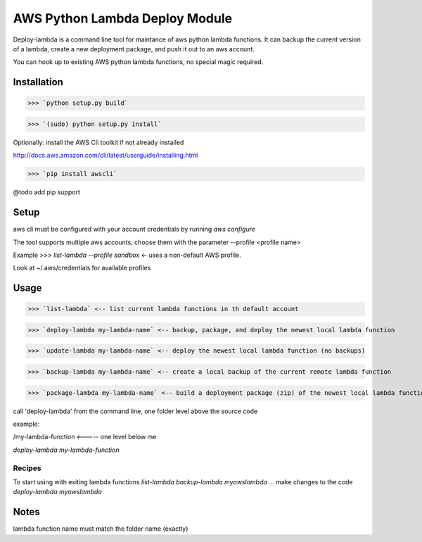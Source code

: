 AWS Python Lambda Deploy Module
=========================


Deploy-lambda is a command line tool for maintance of aws python lambda functions. It can backup the current version of a lambda, create a new deployment package, and push it out to an aws account. 

You can hook up to existing AWS python lambda functions, no special magic required.


Installation
-----------------

>>> `python setup.py build`

>>> `(sudo) python setup.py install`

Optionally: install the AWS Cli toolkit if not already installed

http://docs.aws.amazon.com/cli/latest/userguide/installing.html

>>> `pip install awscli`


@todo add pip support


Setup
------------------

aws cli must be configured with your account credentials by running `aws configure`

The tool supports multiple aws accounts, choose them with the parameter --profile <profile name>

Example
>>> `list-lambda --profile sandbox` <- uses a non-default AWS profile.

Look at ~/.aws/credentials for available profiles


Usage
------------------

>>> `list-lambda` <-- list current lambda functions in th default account

>>> `deploy-lambda my-lambda-name` <-- backup, package, and deploy the newest local lambda function

>>> `update-lambda my-lambda-name` <-- deploy the newest local lambda function (no backups)

>>> `backup-lambda my-lambda-name` <-- create a local backup of the current remote lambda function

>>> `package-lambda my-lambda-name` <-- build a deployment package (zip) of the newest local lambda function



call 'deploy-lambda' from the command line, one folder level above the source code

example:

/my-lambda-function <----- one level below me

`deploy-lambda my-lambda-function`


Recipes
_________________

To start using with exiting lambda functions
`list-lambda`
`backup-lambda myawslambda`
... make changes to the code
`deploy-lambda myawslambda`


Notes
------------------
lambda function name must match the folder name (exactly)